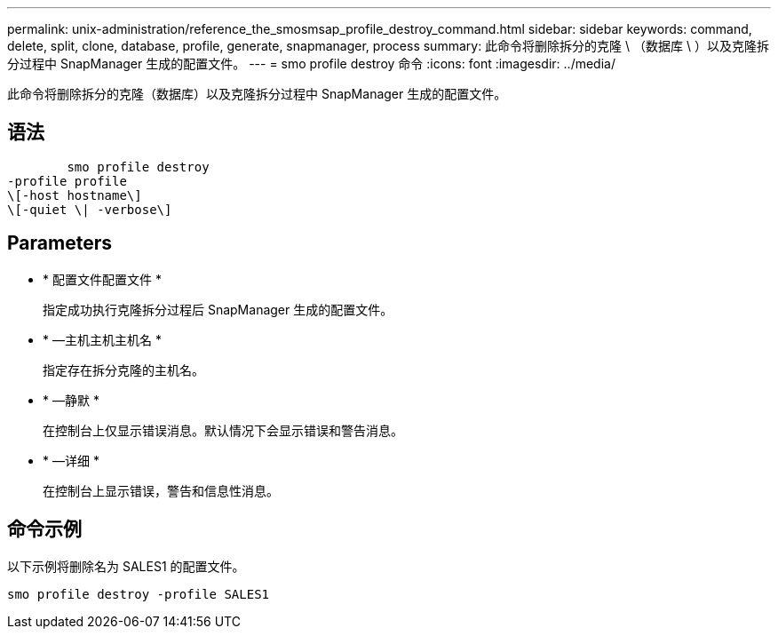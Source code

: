 ---
permalink: unix-administration/reference_the_smosmsap_profile_destroy_command.html 
sidebar: sidebar 
keywords: command, delete, split, clone, database, profile, generate, snapmanager, process 
summary: 此命令将删除拆分的克隆 \ （数据库 \ ）以及克隆拆分过程中 SnapManager 生成的配置文件。 
---
= smo profile destroy 命令
:icons: font
:imagesdir: ../media/


[role="lead"]
此命令将删除拆分的克隆（数据库）以及克隆拆分过程中 SnapManager 生成的配置文件。



== 语法

[listing]
----

        smo profile destroy
-profile profile
\[-host hostname\]
\[-quiet \| -verbose\]
----


== Parameters

* * 配置文件配置文件 *
+
指定成功执行克隆拆分过程后 SnapManager 生成的配置文件。

* * —主机主机主机名 *
+
指定存在拆分克隆的主机名。

* * —静默 *
+
在控制台上仅显示错误消息。默认情况下会显示错误和警告消息。

* * —详细 *
+
在控制台上显示错误，警告和信息性消息。





== 命令示例

以下示例将删除名为 SALES1 的配置文件。

[listing]
----
smo profile destroy -profile SALES1
----
